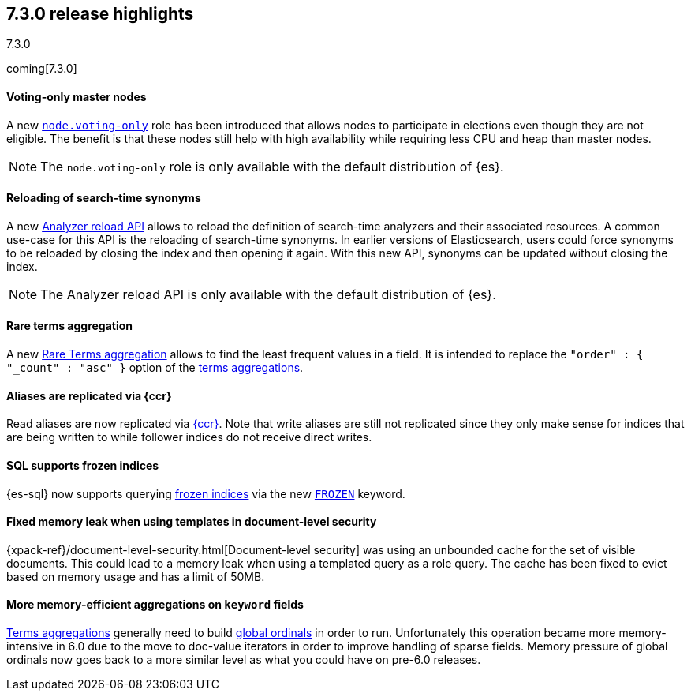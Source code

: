 [[release-highlights-7.3.0]]
== 7.3.0 release highlights
++++
<titleabbrev>7.3.0</titleabbrev>
++++

coming[7.3.0]

//NOTE: The notable-highlights tagged regions are re-used in the
//Installation and Upgrade Guide

// tag::notable-highlights[]
[float]
==== Voting-only master nodes

A new <<voting-only-node,`node.voting-only`>> role has been introduced that
allows nodes to participate in elections even though they are not eligible.
The benefit is that these nodes still help with high availability while
requiring less CPU and heap than master nodes.

NOTE: The `node.voting-only` role is only available with the default
distribution of {es}.

// end::notable-highlights[]

// tag::notable-highlights[]
[float]
==== Reloading of search-time synonyms

A new <<indices-reload-analyzers,Analyzer reload API>> allows to reload the
definition of search-time analyzers and their associated resources. A common
use-case for this API is the reloading of search-time synonyms. In earlier
versions of Elasticsearch, users could force synonyms to be reloaded by closing
the index and then opening it again. With this new API, synonyms can be updated
without closing the index.

NOTE: The Analyzer reload API is only available with the default distribution
of {es}.

// end::notable-highlights[]

// tag::notable-highlights[]
[float]
==== Rare terms aggregation

A new
<<search-aggregations-bucket-rare-terms-aggregation,Rare Terms aggregation>>
allows to find the least frequent values in a field. It is intended to replace
the `"order" : { "_count" : "asc" }` option of the
<<search-aggregations-bucket-terms-aggregation,terms aggregations>>.

// end::notable-highlights[]

// tag::notable-highlights[]
[float]
==== Aliases are replicated via {ccr}

Read aliases are now replicated via <<ccr-put-follow,{ccr}>>. Note that write
aliases are still not replicated since they only make sense for indices that
are being written to while follower indices do not receive direct writes.

// end::notable-highlights[]

// tag::notable-highlights[]
[float]
==== SQL supports frozen indices

{es-sql} now supports querying <<frozen-indices, frozen indices>> via the new
<<sql-index-frozen,`FROZEN`>> keyword.

// end::notable-highlights[]

// tag::notable-highlights[]
[float]
==== Fixed memory leak when using templates in document-level security

{xpack-ref}/document-level-security.html[Document-level security] was using an
unbounded cache for the set of visible documents. This could lead to a memory
leak when using a templated query as a role query. The cache has been fixed to
evict based on memory usage and has a limit of 50MB.

// end::notable-highlights[]

// tag::notable-highlights[]
[float]
==== More memory-efficient aggregations on `keyword` fields

<<search-aggregations-bucket-terms-aggregation,Terms aggregations>> generally
need to build
<<search-aggregations-bucket-terms-aggregation-execution-hint,global ordinals>>
in order to run. Unfortunately this operation became more memory-intensive in
6.0 due to the move to doc-value iterators in order to improve handling of
sparse fields. Memory pressure of global ordinals now goes back to a more
similar level as what you could have on pre-6.0 releases.

// end::notable-highlights[]
